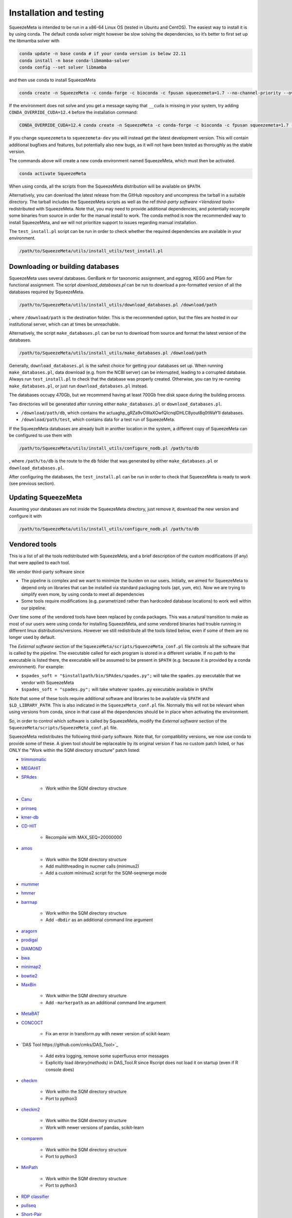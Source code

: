 ************************
Installation and testing
************************

SqueezeMeta is intended to be run in a x86-64 Linux OS (tested in Ubuntu
and CentOS). The easiest way to install it is by using conda. The
default conda solver might however be slow solving the dependencies, so
it’s better to first set up the libmamba solver with

.. code-block:: console

   conda update -n base conda # if your conda version is below 22.11
   conda install -n base conda-libmamba-solver
   conda config --set solver libmamba

and then use conda to install SqueezeMeta

.. code-block:: console

   conda create -n SqueezeMeta -c conda-forge -c bioconda -c fpusan squeezemeta=1.7 --no-channel-priority --override-channels

If the environment does not solve and you get a message saying that
``__cuda`` is missing in your system, try adding ``CONDA_OVERRIDE_CUDA=12.4``
before the installation command:

.. code-block:: console

   CONDA_OVERRIDE_CUDA=12.4 conda create -n SqueezeMeta -c conda-forge -c bioconda -c fpusan squeezemeta=1.7 --no-channel-priority --override-channels

If you change ``squeezemeta`` to ``squeezemeta-dev`` you will instead
get the latest development version. This will contain additional bugfixes
and features, but potentially also new bugs, as it will not have been
tested as thoroughly as the stable version.

The commands above will create a new conda environment named SqueezeMeta,
which must then be activated.

.. code-block:: console

   conda activate SqueezeMeta

When using conda, all the scripts from the SqueezeMeta distribution will
be available on ``$PATH``.

Alternatively, you can download the latest release from the GitHub
repository and uncompress the tarball in a suitable directory. The
tarball includes the SqueezeMeta scripts as well as the ref:`third-party software <Vendored tools>`
redistributed with SqueezeMeta. Note that, you may need to provide
additional dependencies, and potentially recompile some 
binaries from source in order for the manual install to work.
The conda method is now the recommended way to install SqueezeMeta,
and we will not prioritize support to issues regarding manual installation.

The ``test_install.pl`` script can be run in order to check whether the
required dependencies are available in your environment.

.. code-block:: console

    /path/to/SqueezeMeta/utils/install_utils/test_install.pl

Downloading or building databases
=================================

SqueezeMeta uses several databases. GenBank nr for taxonomic assignment,
and eggnog, KEGG and Pfam for functional assignment. The script
*download_databases.pl* can be run to download a pre-formatted version
of all the databases required by SqueezeMeta.

.. code-block:: console
   
   /path/to/SqueezeMeta/utils/install_utils/download_databases.pl /download/path

, where ``/download/path`` is the destination folder. This is the
recommended option, but the files are hosted in our institutional
server, which can at times be unreachable.

Alternatively, the script ``make_databases.pl`` can be run to download
from source and format the latest version of the databases.

.. code-block:: console

   /path/to/SqueezeMeta/utils/install_utils/make_databases.pl /download/path

Generally, ``download_databases.pl`` is the safest choice for getting
your databases set up. When running ``make_databases.pl``, data download
(e.g. from the NCBI server) can be interrupted, leading to a corrupted
database. Always run ``test_install.pl`` to check that the database was
properly created. Otherwise, you can try re-running
``make_databases.pl``, or just run ``download_databases.pl`` instead.

The databases occupy 470Gb, but we recommend having at least 700Gb free
disk space during the building process.

Two directories will be generated after running either
``make_databases.pl`` or ``download_databases.pl``.

- ``/download/path/db``, which contains the actua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l databases.
- ``/download/path/test``, which contains data for a test run of SqueezeMeta.

If the SqueezeMeta databases are already built in another location in
the system, a different copy of SqueezeMeta can be configured to use
them with

.. code-block:: console

   /path/to/SqueezeMeta/utils/install_utils/configure_nodb.pl /path/to/db

, where ``/path/to/db`` is the route to the ``db`` folder that was
generated by either ``make_databases.pl`` or ``download_databases.pl``.

After configuring the databases, the ``test_install.pl`` can be run in
order to check that SqueezeMeta is ready to work (see previous section).

Updating SqueezeMeta
====================

Assuming your databases are not inside the SqueezeMeta directory, just
remove it, download the new version and configure it with

.. code-block:: console

  /path/to/SqueezeMeta/utils/install_utils/configure_nodb.pl /path/to/db

.. _Vendored tools:
Vendored tools
==============

This is a list of all the tools redistributed with SqueezeMeta, and a brief description of the custom modifications (if any) that were applied to each tool.

We vendor third-party software since

- The pipeline is complex and we want to minimize the burden on our users. Initially, we aimed for SqueezeMeta to depend only on libraries that can be installed via standard packaging tools (apt, yum, etc). Now we are trying to simplify even more, by using conda to meet all dependencies
- Some tools require modifications (e.g. parametrized rather than hardcoded database locations) to work well within our pipeline.

Over time some of the vendored tools have been replaced by conda packages. This was a natural transition to make as most of our users were using conda for installing SqueezeMeta, and some vendored binaries had trouble running in different linux distributions/versions. However we still redistribute all the tools listed below, even if some of them are no longer used by default. 

The *External software* section of the ``SqueezeMeta/scripts/SqueezeMeta_conf.pl`` file controls all the software that is called by the pipeline. The executable called for each program is stored in a different variable. If no path to the executable is listed there, the executable will be assumed to be present in ``$PATH`` (e.g. because it is provided by a conda environment). For example:

- ``$spades_soft = "$installpath/bin/SPAdes/spades.py";`` will take the ``spades.py`` executable that we vendor with SqueezeMeta
- ``$spades_soft = "spades.py";`` will take whatever ``spades.py`` executable available in ``$PATH``

Note that some of these tools require additional software and libraries to be available via ``$PATH`` and ``$LD_LIBRARY_PATH``. This is also indicated in the ``SqueezeMeta_conf.pl`` file. Normally this will not be relevant when using versions from conda, since in that case all the dependencies should be in place when activating the environment.

So, in order to control which software is called by SqueezeMeta, modify the *External software* section of the ``SqueezeMeta/scripts/SqueezeMeta_conf.pl`` file.

SqueezeMeta redistributes the following third-party software. Note that, for compatibility versions, we now use conda to provide some of these. A given tool *should* be replaceable by its original version if has no custom patch listed, or has ONLY the "Work within the SQM directory structure" patch listed:

- `trimmomatic <http://www.usadellab.org/cms/?page=trimmomatic>`_

- `MEGAHIT <https://github.com/voutcn/megahit>`_

- `SPAdes <http://cab.spbu.ru/software/spades>`_

    - Work within the SQM directory structure

- `Canu <https://github.com/marbl/canu>`_

- `prinseq <http://prinseq.sourceforge.net>`_

- `kmer-db <https://github.com/refresh-bio/kmer-db>`_

- `CD-HIT <https://github.com/weizhongli/cdhit>`_

    - Recompile with MAX_SEQ=20000000

- `amos <http://www.cs.jhu.edu/~genomics/AMOS>`_

    - Work within the SQM directory structure
    - Add multithreading in nucmer calls (minimus2)
    - Add a custom minimus2 script for the SQM-seqmerge mode

- `mummer <https://github.com/mummer4/mummer>`_

- `hmmer <http://hmmer.org/>`_

- `barrnap <https://github.com/tseemann/barrnap>`_

    - Work within the SQM directory structure
    - Add ``-dbdir`` as an additional command line argument

- `aragorn <http://130.235.244.92/ARAGORN/>`_

- `prodigal <https://github.com/hyattpd/Prodigal>`_

- `DIAMOND <https://github.com/bbuchfink/diamond>`_

- `bwa <https://github.com/lh3/bwa>`_

- `minimap2 <https://github.com/lh3/minimap2>`_

- `bowtie2 <http://bowtie-bio.sourceforge.net/bowtie2/index.shtml>`_

- `MaxBin <https://downloads.jbei.org/data/microbial_communities/MaxBin/MaxBin.html>`_

    - Work within the SQM directory structure
    - Add ``-markerpath`` as an additional command line argument

- `MetaBAT <https://bitbucket.org/berkeleylab/metabat>`_

- `CONCOCT <https://github.com/BinPro/CONCOCT>`_

    - Fix an error in transform.py with newer version of scikit-kearn

- `DAS Tool https://github.com/cmks/DAS_Tool>`_

    - Add extra logging, remove some superfluous error messages
    - Explicitly load `library(methods)` in DAS_Tool.R since Rscript does not load it on startup (even if R console does)

- `checkm <http://ecogenomics.github.io/CheckM>`_

    - Work within the SQM directory structure
    - Port to python3

- `checkm2 <https://github.com/chklovski/CheckM2>`_

    - Work within the SQM directory structure
    - Work with newer versions of pandas, scikit-learn

- `comparem <https://github.com/dparks1134/CompareM>`_

    - Work within the SQM directory structure
    - Port to python3

- `MinPath <http://omics.informatics.indiana.edu/MinPath>`_

    - Work within the SQM directory structure
    - Port to python3

- `RDP classifier <https://github.com/rdpstaff/classifier>`_

- `pullseq <https://github.com/bcthomas/pullseq>`_

- `Short-Pair <https://sourceforge.net/projects/short-pair/>`_

    - Work within the SQM directory structure
    - Port to python3

- `SAMtools <http://samtools.sourceforge.net/>`_

- `Mothur <https://mothur.org/>`_

- `Flye <https://github.com/fenderglass/Flye>`_

- `POGENOM <https://github.com/EnvGen/POGENOM>`_

    - Only includes the pogenom.pl script, without modifications

